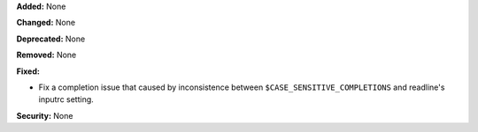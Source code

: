**Added:** None

**Changed:** None

**Deprecated:** None

**Removed:** None

**Fixed:**

* Fix a completion issue that caused by inconsistence between
  ``$CASE_SENSITIVE_COMPLETIONS`` and readline's inputrc setting.

**Security:** None

